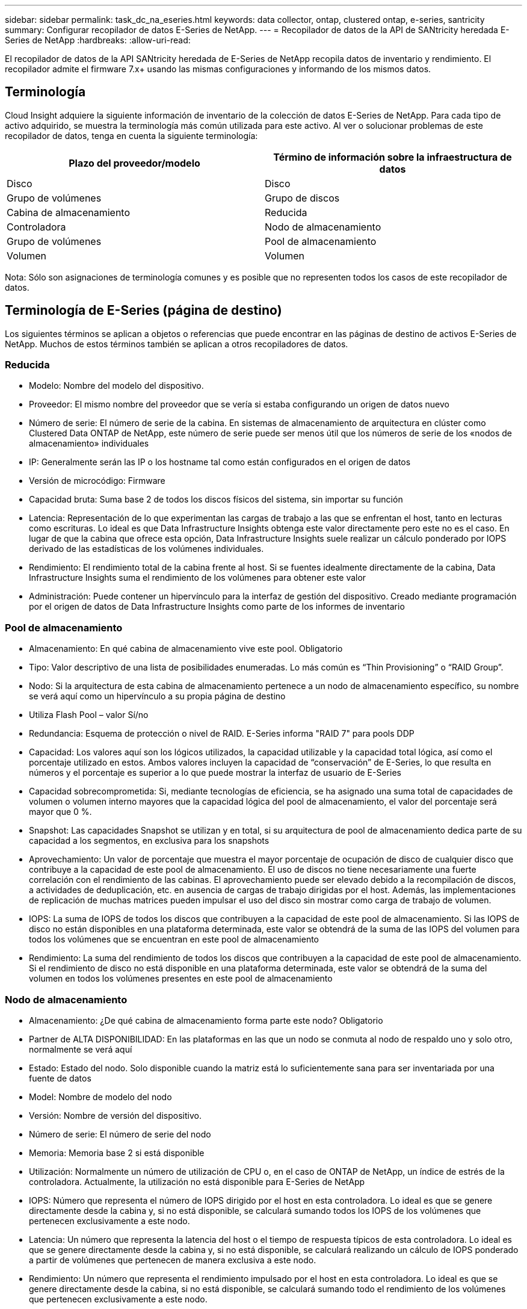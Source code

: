 ---
sidebar: sidebar 
permalink: task_dc_na_eseries.html 
keywords: data collector, ontap, clustered ontap, e-series, santricity 
summary: Configurar recopilador de datos E-Series de NetApp. 
---
= Recopilador de datos de la API de SANtricity heredada E-Series de NetApp
:hardbreaks:
:allow-uri-read: 


[role="lead"]
El recopilador de datos de la API SANtricity heredada de E-Series de NetApp recopila datos de inventario y rendimiento. El recopilador admite el firmware 7.x+ usando las mismas configuraciones y informando de los mismos datos.



== Terminología

Cloud Insight adquiere la siguiente información de inventario de la colección de datos E-Series de NetApp. Para cada tipo de activo adquirido, se muestra la terminología más común utilizada para este activo. Al ver o solucionar problemas de este recopilador de datos, tenga en cuenta la siguiente terminología:

[cols="2*"]
|===
| Plazo del proveedor/modelo | Término de información sobre la infraestructura de datos 


| Disco | Disco 


| Grupo de volúmenes | Grupo de discos 


| Cabina de almacenamiento | Reducida 


| Controladora | Nodo de almacenamiento 


| Grupo de volúmenes | Pool de almacenamiento 


| Volumen | Volumen 
|===
Nota: Sólo son asignaciones de terminología comunes y es posible que no representen todos los casos de este recopilador de datos.



== Terminología de E-Series (página de destino)

Los siguientes términos se aplican a objetos o referencias que puede encontrar en las páginas de destino de activos E-Series de NetApp. Muchos de estos términos también se aplican a otros recopiladores de datos.



=== Reducida

* Modelo: Nombre del modelo del dispositivo.
* Proveedor: El mismo nombre del proveedor que se vería si estaba configurando un origen de datos nuevo
* Número de serie: El número de serie de la cabina. En sistemas de almacenamiento de arquitectura en clúster como Clustered Data ONTAP de NetApp, este número de serie puede ser menos útil que los números de serie de los «nodos de almacenamiento» individuales
* IP: Generalmente serán las IP o los hostname tal como están configurados en el origen de datos
* Versión de microcódigo: Firmware
* Capacidad bruta: Suma base 2 de todos los discos físicos del sistema, sin importar su función
* Latencia: Representación de lo que experimentan las cargas de trabajo a las que se enfrentan el host, tanto en lecturas como escrituras. Lo ideal es que Data Infrastructure Insights obtenga este valor directamente pero este no es el caso. En lugar de que la cabina que ofrece esta opción, Data Infrastructure Insights suele realizar un cálculo ponderado por IOPS derivado de las estadísticas de los volúmenes individuales.
* Rendimiento: El rendimiento total de la cabina frente al host. Si se fuentes idealmente directamente de la cabina, Data Infrastructure Insights suma el rendimiento de los volúmenes para obtener este valor
* Administración: Puede contener un hipervínculo para la interfaz de gestión del dispositivo. Creado mediante programación por el origen de datos de Data Infrastructure Insights como parte de los informes de inventario  




=== Pool de almacenamiento

* Almacenamiento: En qué cabina de almacenamiento vive este pool. Obligatorio
* Tipo: Valor descriptivo de una lista de posibilidades enumeradas. Lo más común es “Thin Provisioning” o “RAID Group”.
* Nodo: Si la arquitectura de esta cabina de almacenamiento pertenece a un nodo de almacenamiento específico, su nombre se verá aquí como un hipervínculo a su propia página de destino
* Utiliza Flash Pool – valor Sí/no
* Redundancia: Esquema de protección o nivel de RAID. E-Series informa "RAID 7" para pools DDP
* Capacidad: Los valores aquí son los lógicos utilizados, la capacidad utilizable y la capacidad total lógica, así como el porcentaje utilizado en estos. Ambos valores incluyen la capacidad de “conservación” de E-Series, lo que resulta en números y el porcentaje es superior a lo que puede mostrar la interfaz de usuario de E-Series
* Capacidad sobrecomprometida: Si, mediante tecnologías de eficiencia, se ha asignado una suma total de capacidades de volumen o volumen interno mayores que la capacidad lógica del pool de almacenamiento, el valor del porcentaje será mayor que 0 %.
* Snapshot: Las capacidades Snapshot se utilizan y en total, si su arquitectura de pool de almacenamiento dedica parte de su capacidad a los segmentos, en exclusiva para los snapshots
* Aprovechamiento: Un valor de porcentaje que muestra el mayor porcentaje de ocupación de disco de cualquier disco que contribuye a la capacidad de este pool de almacenamiento. El uso de discos no tiene necesariamente una fuerte correlación con el rendimiento de las cabinas. El aprovechamiento puede ser elevado debido a la recompilación de discos, a actividades de deduplicación, etc. en ausencia de cargas de trabajo dirigidas por el host. Además, las implementaciones de replicación de muchas matrices pueden impulsar el uso del disco sin mostrar como carga de trabajo de volumen.
* IOPS: La suma de IOPS de todos los discos que contribuyen a la capacidad de este pool de almacenamiento. Si las IOPS de disco no están disponibles en una plataforma determinada, este valor se obtendrá de la suma de las IOPS del volumen para todos los volúmenes que se encuentran en este pool de almacenamiento
* Rendimiento: La suma del rendimiento de todos los discos que contribuyen a la capacidad de este pool de almacenamiento. Si el rendimiento de disco no está disponible en una plataforma determinada, este valor se obtendrá de la suma del volumen en todos los volúmenes presentes en este pool de almacenamiento




=== Nodo de almacenamiento

* Almacenamiento: ¿De qué cabina de almacenamiento forma parte este nodo? Obligatorio
* Partner de ALTA DISPONIBILIDAD: En las plataformas en las que un nodo se conmuta al nodo de respaldo uno y solo otro, normalmente se verá aquí
* Estado: Estado del nodo. Solo disponible cuando la matriz está lo suficientemente sana para ser inventariada por una fuente de datos
* Model: Nombre de modelo del nodo
* Versión: Nombre de versión del dispositivo.
* Número de serie: El número de serie del nodo
* Memoria: Memoria base 2 si está disponible
* Utilización: Normalmente un número de utilización de CPU o, en el caso de ONTAP de NetApp, un índice de estrés de la controladora. Actualmente, la utilización no está disponible para E-Series de NetApp
* IOPS: Número que representa el número de IOPS dirigido por el host en esta controladora. Lo ideal es que se genere directamente desde la cabina y, si no está disponible, se calculará sumando todos los IOPS de los volúmenes que pertenecen exclusivamente a este nodo.
* Latencia: Un número que representa la latencia del host o el tiempo de respuesta típicos de esta controladora. Lo ideal es que se genere directamente desde la cabina y, si no está disponible, se calculará realizando un cálculo de IOPS ponderado a partir de volúmenes que pertenecen de manera exclusiva a este nodo.
* Rendimiento: Un número que representa el rendimiento impulsado por el host en esta controladora. Lo ideal es que se genere directamente desde la cabina, si no está disponible, se calculará sumando todo el rendimiento de los volúmenes que pertenecen exclusivamente a este nodo.
* Procesadores: Número de CPU




== Requisitos

* La dirección IP de cada controladora de la cabina
* Requisito de puerto 2463




== Configuración

[cols="2*"]
|===
| Campo | Descripción 


| Lista separada por comas de las IP de controladora de SANtricity de cabina | Direcciones IP y/o nombres de dominio completos para las controladoras de cabina 
|===


== Configuración avanzada

[cols="2*"]
|===
| Campo | Descripción 


| Intervalo de sondeo de inventario (mín.) | El valor predeterminado es 30 minutos 


| Intervalo de sondeo de rendimiento hasta 3600 segundos | El valor predeterminado es 300 segundos 
|===


== Resolución de problemas

Información adicional sobre este recopilador de datos se puede encontrar en la link:concept_requesting_support.html["Soporte técnico"] página o en el link:reference_data_collector_support_matrix.html["Matriz de compatibilidad de recopilador de datos"].
